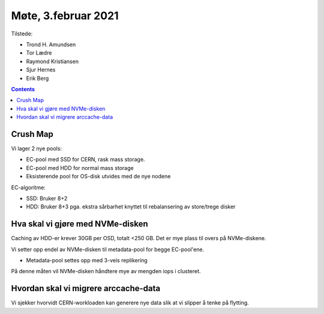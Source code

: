Møte, 3.februar 2021
====================

Tilstede:

* Trond H. Amundsen
* Tor Lædre
* Raymond Kristiansen
* Sjur Hernes
* Erik Berg

.. contents::


Crush Map
---------

Vi lager 2 nye pools:

* EC-pool med SSD for CERN, rask mass storage.
* EC-pool med HDD for normal mass storage
* Eksisterende pool for OS-disk utvides med de nye nodene

EC-algoritme:

* SSD: Bruker 8+2
* HDD: Bruker 8+3 pga. ekstra sårbarhet knyttet til rebalansering av
  store/trege disker


Hva skal vi gjøre med NVMe-disken
---------------------------------

Caching av HDD-er krever 30GB per OSD, totalt <250 GB. Det er mye
plass til overs på NVMe-diskene.

Vi setter opp endel av NVMe-disken til metadata-pool for begge
EC-pool'ene.

* Metadata-pool settes opp med 3-veis replikering

På denne måten vil NVMe-disken håndtere mye av mengden iops i
clusteret.


Hvordan skal vi migrere arccache-data
-------------------------------------

Vi sjekker hvorvidt CERN-workloaden kan generere nye data slik at vi
slipper å tenke på flytting.
